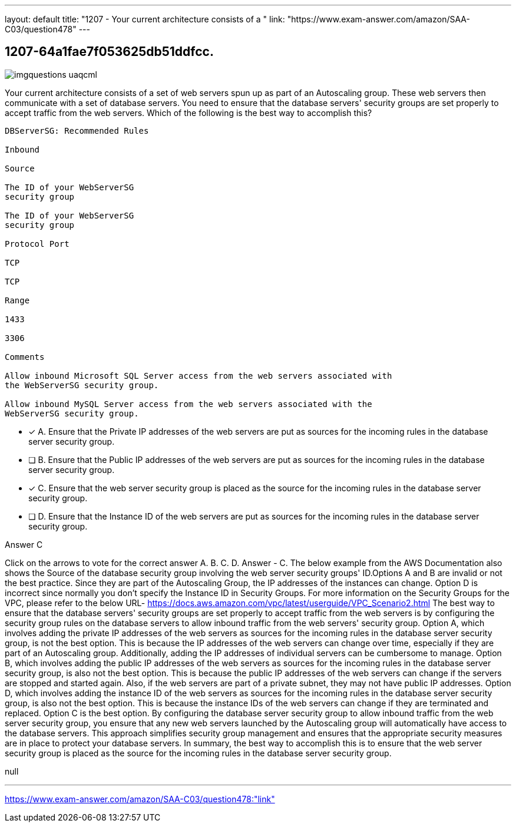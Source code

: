 ---
layout: default 
title: "1207 - Your current architecture consists of a "
link: "https://www.exam-answer.com/amazon/SAA-C03/question478"
---


[.question]
== 1207-64a1fae7f053625db51ddfcc.



[.image]
--

image::https://eaeastus2.blob.core.windows.net/optimizedimages/static/images/AWS-Certified-Solutions-Architect-Associate/answer/imgquestions_uaqcml.png[]

--


****

[.query]
--
Your current architecture consists of a set of web servers spun up as part of an Autoscaling group.
These web servers then communicate with a set of database servers.
You need to ensure that the database servers' security groups are set properly to accept traffic from the web servers.
Which of the following is the best way to accomplish this?


[source,java]
----
DBServerSG: Recommended Rules

Inbound

Source

The ID of your WebServerSG
security group

The ID of your WebServerSG
security group

Protocol Port

TCP

TCP

Range

1433

3306

Comments

Allow inbound Microsoft SQL Server access from the web servers associated with
the WebServerSG security group.

Allow inbound MySQL Server access from the web servers associated with the
WebServerSG security group.
----


--

[.list]
--
* [*] A. Ensure that the Private IP addresses of the web servers are put as sources for the incoming rules in the database server security group.
* [ ] B. Ensure that the Public IP addresses of the web servers are put as sources for the incoming rules in the database server security group.
* [*] C. Ensure that the web server security group is placed as the source for the incoming rules in the database server security group.
* [ ] D. Ensure that the Instance ID of the web servers are put as sources for the incoming rules in the database server security group.

--
****

[.answer]
Answer  C

[.explanation]
--
Click on the arrows to vote for the correct answer
A.
B.
C.
D.
Answer - C.
The below example from the AWS Documentation also shows the Source of the database security group involving the web server security groups' ID.Options A and B are invalid or not the best practice.
Since they are part of the Autoscaling Group, the IP addresses of the instances can change.
Option D is incorrect since normally you don't specify the Instance ID in Security Groups.
For more information on the Security Groups for the VPC, please refer to the below URL-
https://docs.aws.amazon.com/vpc/latest/userguide/VPC_Scenario2.html
The best way to ensure that the database servers' security groups are set properly to accept traffic from the web servers is by configuring the security group rules on the database servers to allow inbound traffic from the web servers' security group.
Option A, which involves adding the private IP addresses of the web servers as sources for the incoming rules in the database server security group, is not the best option. This is because the IP addresses of the web servers can change over time, especially if they are part of an Autoscaling group. Additionally, adding the IP addresses of individual servers can be cumbersome to manage.
Option B, which involves adding the public IP addresses of the web servers as sources for the incoming rules in the database server security group, is also not the best option. This is because the public IP addresses of the web servers can change if the servers are stopped and started again. Also, if the web servers are part of a private subnet, they may not have public IP addresses.
Option D, which involves adding the instance ID of the web servers as sources for the incoming rules in the database server security group, is also not the best option. This is because the instance IDs of the web servers can change if they are terminated and replaced.
Option C is the best option. By configuring the database server security group to allow inbound traffic from the web server security group, you ensure that any new web servers launched by the Autoscaling group will automatically have access to the database servers. This approach simplifies security group management and ensures that the appropriate security measures are in place to protect your database servers.
In summary, the best way to accomplish this is to ensure that the web server security group is placed as the source for the incoming rules in the database server security group.
--

[.ka]
null

'''



https://www.exam-answer.com/amazon/SAA-C03/question478:"link"


